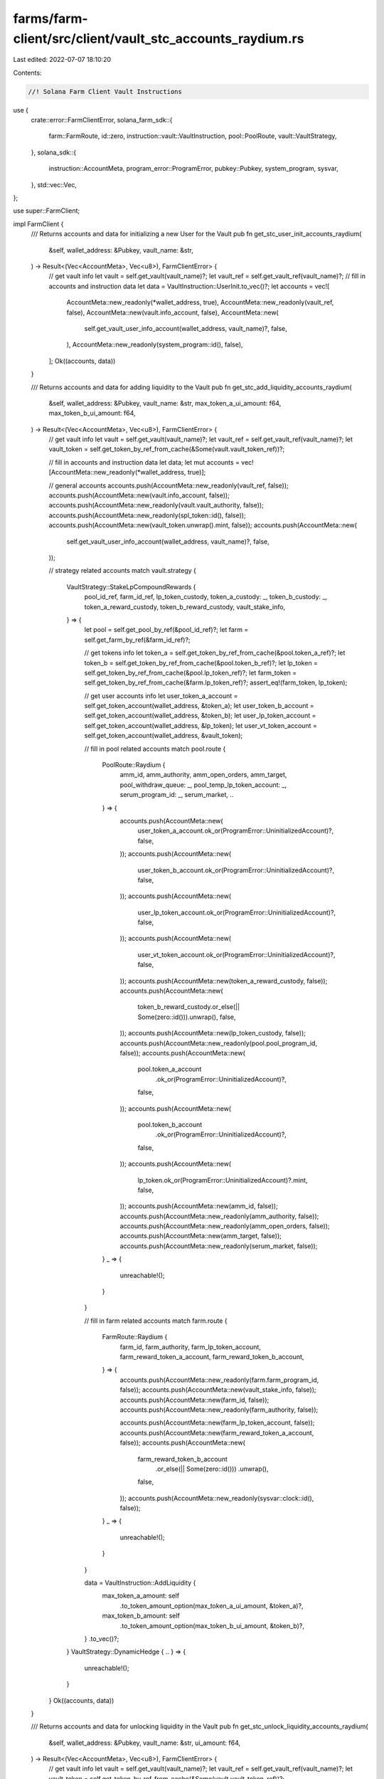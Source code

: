 farms/farm-client/src/client/vault_stc_accounts_raydium.rs
==========================================================

Last edited: 2022-07-07 18:10:20

Contents:

.. code-block:: rs

    //! Solana Farm Client Vault Instructions

use {
    crate::error::FarmClientError,
    solana_farm_sdk::{
        farm::FarmRoute, id::zero, instruction::vault::VaultInstruction, pool::PoolRoute,
        vault::VaultStrategy,
    },
    solana_sdk::{
        instruction::AccountMeta, program_error::ProgramError, pubkey::Pubkey, system_program,
        sysvar,
    },
    std::vec::Vec,
};

use super::FarmClient;

impl FarmClient {
    /// Returns accounts and data for initializing a new User for the Vault
    pub fn get_stc_user_init_accounts_raydium(
        &self,
        wallet_address: &Pubkey,
        vault_name: &str,
    ) -> Result<(Vec<AccountMeta>, Vec<u8>), FarmClientError> {
        // get vault info
        let vault = self.get_vault(vault_name)?;
        let vault_ref = self.get_vault_ref(vault_name)?;
        // fill in accounts and instruction data
        let data = VaultInstruction::UserInit.to_vec()?;
        let accounts = vec![
            AccountMeta::new_readonly(*wallet_address, true),
            AccountMeta::new_readonly(vault_ref, false),
            AccountMeta::new(vault.info_account, false),
            AccountMeta::new(
                self.get_vault_user_info_account(wallet_address, vault_name)?,
                false,
            ),
            AccountMeta::new_readonly(system_program::id(), false),
        ];
        Ok((accounts, data))
    }

    /// Returns accounts and data for adding liquidity to the Vault
    pub fn get_stc_add_liquidity_accounts_raydium(
        &self,
        wallet_address: &Pubkey,
        vault_name: &str,
        max_token_a_ui_amount: f64,
        max_token_b_ui_amount: f64,
    ) -> Result<(Vec<AccountMeta>, Vec<u8>), FarmClientError> {
        // get vault info
        let vault = self.get_vault(vault_name)?;
        let vault_ref = self.get_vault_ref(vault_name)?;
        let vault_token = self.get_token_by_ref_from_cache(&Some(vault.vault_token_ref))?;

        // fill in accounts and instruction data
        let data;
        let mut accounts = vec![AccountMeta::new_readonly(*wallet_address, true)];

        // general accounts
        accounts.push(AccountMeta::new_readonly(vault_ref, false));
        accounts.push(AccountMeta::new(vault.info_account, false));
        accounts.push(AccountMeta::new_readonly(vault.vault_authority, false));
        accounts.push(AccountMeta::new_readonly(spl_token::id(), false));
        accounts.push(AccountMeta::new(vault_token.unwrap().mint, false));
        accounts.push(AccountMeta::new(
            self.get_vault_user_info_account(wallet_address, vault_name)?,
            false,
        ));

        // strategy related accounts
        match vault.strategy {
            VaultStrategy::StakeLpCompoundRewards {
                pool_id_ref,
                farm_id_ref,
                lp_token_custody,
                token_a_custody: _,
                token_b_custody: _,
                token_a_reward_custody,
                token_b_reward_custody,
                vault_stake_info,
            } => {
                let pool = self.get_pool_by_ref(&pool_id_ref)?;
                let farm = self.get_farm_by_ref(&farm_id_ref)?;

                // get tokens info
                let token_a = self.get_token_by_ref_from_cache(&pool.token_a_ref)?;
                let token_b = self.get_token_by_ref_from_cache(&pool.token_b_ref)?;
                let lp_token = self.get_token_by_ref_from_cache(&pool.lp_token_ref)?;
                let farm_token = self.get_token_by_ref_from_cache(&farm.lp_token_ref)?;
                assert_eq!(farm_token, lp_token);

                // get user accounts info
                let user_token_a_account = self.get_token_account(wallet_address, &token_a);
                let user_token_b_account = self.get_token_account(wallet_address, &token_b);
                let user_lp_token_account = self.get_token_account(wallet_address, &lp_token);
                let user_vt_token_account = self.get_token_account(wallet_address, &vault_token);

                // fill in pool related accounts
                match pool.route {
                    PoolRoute::Raydium {
                        amm_id,
                        amm_authority,
                        amm_open_orders,
                        amm_target,
                        pool_withdraw_queue: _,
                        pool_temp_lp_token_account: _,
                        serum_program_id: _,
                        serum_market,
                        ..
                    } => {
                        accounts.push(AccountMeta::new(
                            user_token_a_account.ok_or(ProgramError::UninitializedAccount)?,
                            false,
                        ));
                        accounts.push(AccountMeta::new(
                            user_token_b_account.ok_or(ProgramError::UninitializedAccount)?,
                            false,
                        ));
                        accounts.push(AccountMeta::new(
                            user_lp_token_account.ok_or(ProgramError::UninitializedAccount)?,
                            false,
                        ));
                        accounts.push(AccountMeta::new(
                            user_vt_token_account.ok_or(ProgramError::UninitializedAccount)?,
                            false,
                        ));
                        accounts.push(AccountMeta::new(token_a_reward_custody, false));
                        accounts.push(AccountMeta::new(
                            token_b_reward_custody.or_else(|| Some(zero::id())).unwrap(),
                            false,
                        ));
                        accounts.push(AccountMeta::new(lp_token_custody, false));
                        accounts.push(AccountMeta::new_readonly(pool.pool_program_id, false));
                        accounts.push(AccountMeta::new(
                            pool.token_a_account
                                .ok_or(ProgramError::UninitializedAccount)?,
                            false,
                        ));
                        accounts.push(AccountMeta::new(
                            pool.token_b_account
                                .ok_or(ProgramError::UninitializedAccount)?,
                            false,
                        ));
                        accounts.push(AccountMeta::new(
                            lp_token.ok_or(ProgramError::UninitializedAccount)?.mint,
                            false,
                        ));
                        accounts.push(AccountMeta::new(amm_id, false));
                        accounts.push(AccountMeta::new_readonly(amm_authority, false));
                        accounts.push(AccountMeta::new_readonly(amm_open_orders, false));
                        accounts.push(AccountMeta::new(amm_target, false));
                        accounts.push(AccountMeta::new_readonly(serum_market, false));
                    }
                    _ => {
                        unreachable!();
                    }
                }

                // fill in farm related accounts
                match farm.route {
                    FarmRoute::Raydium {
                        farm_id,
                        farm_authority,
                        farm_lp_token_account,
                        farm_reward_token_a_account,
                        farm_reward_token_b_account,
                    } => {
                        accounts.push(AccountMeta::new_readonly(farm.farm_program_id, false));
                        accounts.push(AccountMeta::new(vault_stake_info, false));
                        accounts.push(AccountMeta::new(farm_id, false));
                        accounts.push(AccountMeta::new_readonly(farm_authority, false));

                        accounts.push(AccountMeta::new(farm_lp_token_account, false));
                        accounts.push(AccountMeta::new(farm_reward_token_a_account, false));
                        accounts.push(AccountMeta::new(
                            farm_reward_token_b_account
                                .or_else(|| Some(zero::id()))
                                .unwrap(),
                            false,
                        ));
                        accounts.push(AccountMeta::new_readonly(sysvar::clock::id(), false));
                    }
                    _ => {
                        unreachable!();
                    }
                }

                data = VaultInstruction::AddLiquidity {
                    max_token_a_amount: self
                        .to_token_amount_option(max_token_a_ui_amount, &token_a)?,
                    max_token_b_amount: self
                        .to_token_amount_option(max_token_b_ui_amount, &token_b)?,
                }
                .to_vec()?;
            }
            VaultStrategy::DynamicHedge { .. } => {
                unreachable!();
            }
        }
        Ok((accounts, data))
    }

    /// Returns accounts and data for unlocking liquidity in the Vault
    pub fn get_stc_unlock_liquidity_accounts_raydium(
        &self,
        wallet_address: &Pubkey,
        vault_name: &str,
        ui_amount: f64,
    ) -> Result<(Vec<AccountMeta>, Vec<u8>), FarmClientError> {
        // get vault info
        let vault = self.get_vault(vault_name)?;
        let vault_ref = self.get_vault_ref(vault_name)?;
        let vault_token = self.get_token_by_ref_from_cache(&Some(vault.vault_token_ref))?;

        // fill in accounts and instruction data
        let data = VaultInstruction::UnlockLiquidity {
            amount: self.to_token_amount_option(ui_amount, &vault_token)?,
        }
        .to_vec()?;
        let mut accounts = vec![AccountMeta::new_readonly(*wallet_address, true)];

        // general accounts
        accounts.push(AccountMeta::new_readonly(vault_ref, false));
        accounts.push(AccountMeta::new(vault.info_account, false));
        accounts.push(AccountMeta::new_readonly(vault.vault_authority, false));
        accounts.push(AccountMeta::new_readonly(spl_token::id(), false));
        accounts.push(AccountMeta::new(vault_token.unwrap().mint, false));
        accounts.push(AccountMeta::new(
            self.get_vault_user_info_account(wallet_address, vault_name)?,
            false,
        ));

        // strategy related accounts
        match vault.strategy {
            VaultStrategy::StakeLpCompoundRewards {
                pool_id_ref,
                farm_id_ref,
                lp_token_custody,
                token_a_custody: _,
                token_b_custody: _,
                token_a_reward_custody,
                token_b_reward_custody,
                vault_stake_info,
            } => {
                let pool = self.get_pool_by_ref(&pool_id_ref)?;
                let farm = self.get_farm_by_ref(&farm_id_ref)?;

                // get tokens info
                let lp_token = self.get_token_by_ref_from_cache(&pool.lp_token_ref)?;
                let farm_token = self.get_token_by_ref_from_cache(&farm.lp_token_ref)?;
                assert_eq!(farm_token, lp_token);

                // get user accounts info
                let user_vt_token_account = self.get_token_account(wallet_address, &vault_token);

                accounts.push(AccountMeta::new(
                    user_vt_token_account.ok_or(ProgramError::UninitializedAccount)?,
                    false,
                ));
                accounts.push(AccountMeta::new(token_a_reward_custody, false));
                accounts.push(AccountMeta::new(
                    token_b_reward_custody.or_else(|| Some(zero::id())).unwrap(),
                    false,
                ));
                accounts.push(AccountMeta::new(lp_token_custody, false));

                // fill in farm related accounts
                match farm.route {
                    FarmRoute::Raydium {
                        farm_id,
                        farm_authority,
                        farm_lp_token_account,
                        farm_reward_token_a_account,
                        farm_reward_token_b_account,
                    } => {
                        accounts.push(AccountMeta::new_readonly(farm.farm_program_id, false));
                        accounts.push(AccountMeta::new(vault_stake_info, false));
                        accounts.push(AccountMeta::new(farm_id, false));
                        accounts.push(AccountMeta::new_readonly(farm_authority, false));
                        accounts.push(AccountMeta::new(farm_lp_token_account, false));
                        accounts.push(AccountMeta::new(farm_reward_token_a_account, false));
                        accounts.push(AccountMeta::new(
                            farm_reward_token_b_account
                                .or_else(|| Some(zero::id()))
                                .unwrap(),
                            false,
                        ));
                        accounts.push(AccountMeta::new_readonly(sysvar::clock::id(), false));
                    }
                    _ => {
                        unreachable!();
                    }
                }
            }
            VaultStrategy::DynamicHedge { .. } => {
                unreachable!();
            }
        }
        Ok((accounts, data))
    }

    /// Returns accounts and data for removing liquidity from the Vault
    pub fn get_stc_remove_liquidity_accounts_raydium(
        &self,
        wallet_address: &Pubkey,
        vault_name: &str,
        ui_amount: f64,
    ) -> Result<(Vec<AccountMeta>, Vec<u8>), FarmClientError> {
        // get vault info
        let vault = self.get_vault(vault_name)?;
        let vault_ref = self.get_vault_ref(vault_name)?;
        // fill in accounts and instruction data
        let data;
        let mut accounts = vec![AccountMeta::new_readonly(*wallet_address, true)];

        // general accounts
        accounts.push(AccountMeta::new_readonly(vault_ref, false));
        accounts.push(AccountMeta::new(vault.info_account, false));
        accounts.push(AccountMeta::new_readonly(vault.vault_authority, false));
        accounts.push(AccountMeta::new_readonly(spl_token::id(), false));
        accounts.push(AccountMeta::new(
            self.get_vault_user_info_account(wallet_address, vault_name)?,
            false,
        ));

        // strategy related accounts
        match vault.strategy {
            VaultStrategy::StakeLpCompoundRewards {
                pool_id_ref,
                farm_id_ref,
                lp_token_custody,
                token_a_custody,
                token_b_custody,
                ..
            } => {
                let pool = self.get_pool_by_ref(&pool_id_ref)?;
                let farm = self.get_farm_by_ref(&farm_id_ref)?;

                // get tokens info
                let token_a = self.get_token_by_ref_from_cache(&pool.token_a_ref)?;
                let token_b = self.get_token_by_ref_from_cache(&pool.token_b_ref)?;
                let lp_token = self.get_token_by_ref_from_cache(&pool.lp_token_ref)?;
                let farm_token = self.get_token_by_ref_from_cache(&farm.lp_token_ref)?;
                assert_eq!(farm_token, lp_token);

                // get user accounts info
                let user_token_a_account = self.get_token_account(wallet_address, &token_a);
                let user_token_b_account = self.get_token_account(wallet_address, &token_b);

                // fill in pool related accounts
                match pool.route {
                    PoolRoute::Raydium {
                        amm_id,
                        amm_authority,
                        amm_open_orders,
                        amm_target,
                        pool_withdraw_queue,
                        pool_temp_lp_token_account,
                        serum_program_id,
                        serum_market,
                        serum_coin_vault_account,
                        serum_pc_vault_account,
                        serum_vault_signer,
                        ..
                    } => {
                        accounts.push(AccountMeta::new(
                            user_token_a_account.ok_or(ProgramError::UninitializedAccount)?,
                            false,
                        ));
                        accounts.push(AccountMeta::new(
                            user_token_b_account.ok_or(ProgramError::UninitializedAccount)?,
                            false,
                        ));
                        accounts.push(AccountMeta::new(token_a_custody, false));
                        accounts.push(AccountMeta::new(
                            token_b_custody.or_else(|| Some(zero::id())).unwrap(),
                            false,
                        ));
                        accounts.push(AccountMeta::new(lp_token_custody, false));
                        accounts.push(AccountMeta::new_readonly(pool.pool_program_id, false));
                        accounts.push(AccountMeta::new(pool_withdraw_queue, false));
                        accounts.push(AccountMeta::new(pool_temp_lp_token_account, false));
                        accounts.push(AccountMeta::new(
                            pool.token_a_account
                                .ok_or(ProgramError::UninitializedAccount)?,
                            false,
                        ));
                        accounts.push(AccountMeta::new(
                            pool.token_b_account
                                .ok_or(ProgramError::UninitializedAccount)?,
                            false,
                        ));
                        accounts.push(AccountMeta::new(
                            lp_token.ok_or(ProgramError::UninitializedAccount)?.mint,
                            false,
                        ));
                        accounts.push(AccountMeta::new(amm_id, false));
                        accounts.push(AccountMeta::new_readonly(amm_authority, false));
                        accounts.push(AccountMeta::new(amm_open_orders, false));
                        accounts.push(AccountMeta::new(amm_target, false));
                        accounts.push(AccountMeta::new(serum_market, false));
                        accounts.push(AccountMeta::new_readonly(serum_program_id, false));
                        accounts.push(AccountMeta::new(serum_coin_vault_account, false));
                        accounts.push(AccountMeta::new(serum_pc_vault_account, false));
                        accounts.push(AccountMeta::new_readonly(serum_vault_signer, false));
                    }
                    _ => {
                        unreachable!();
                    }
                }

                data = VaultInstruction::RemoveLiquidity {
                    amount: self.to_token_amount_option(ui_amount, &lp_token)?,
                }
                .to_vec()?;
            }
            VaultStrategy::DynamicHedge { .. } => {
                unreachable!();
            }
        }
        Ok((accounts, data))
    }

    /// Returns accounts and data for a Vault Init Instruction
    pub fn get_stc_init_accounts_raydium(
        &self,
        admin_address: &Pubkey,
        vault_name: &str,
        step: u64,
    ) -> Result<(Vec<AccountMeta>, Vec<u8>), FarmClientError> {
        // get vault info
        let vault = self.get_vault(vault_name)?;
        let vault_ref = self.get_vault_ref(vault_name)?;
        let vault_token = self
            .get_token_by_ref_from_cache(&Some(vault.vault_token_ref))?
            .unwrap();

        // fill in accounts and instruction data
        let data = VaultInstruction::Init { step }.to_vec()?;
        let mut accounts = vec![AccountMeta::new_readonly(*admin_address, true)];

        // general accounts
        accounts.push(AccountMeta::new_readonly(vault_ref, false));
        accounts.push(AccountMeta::new(vault.info_account, false));
        accounts.push(AccountMeta::new(vault.vault_authority, false));
        accounts.push(AccountMeta::new_readonly(vault.vault_program_id, false));
        accounts.push(AccountMeta::new_readonly(system_program::id(), false));
        accounts.push(AccountMeta::new_readonly(spl_token::id(), false));
        accounts.push(AccountMeta::new_readonly(sysvar::rent::id(), false));

        match vault.strategy {
            VaultStrategy::StakeLpCompoundRewards {
                pool_id_ref,
                farm_id_ref,
                lp_token_custody,
                token_a_custody,
                token_b_custody,
                token_a_reward_custody,
                token_b_reward_custody,
                vault_stake_info,
            } => {
                // get pools
                let pool = self.get_pool_by_ref(&pool_id_ref)?;
                let farm = self.get_farm_by_ref(&farm_id_ref)?;
                // get tokens info
                let token_a = self
                    .get_token_by_ref_from_cache(&pool.token_a_ref)?
                    .unwrap();
                let token_b = self
                    .get_token_by_ref_from_cache(&pool.token_b_ref)?
                    .unwrap();
                let lp_token = self
                    .get_token_by_ref_from_cache(&pool.lp_token_ref)?
                    .unwrap();
                let token_a_reward = self
                    .get_token_by_ref_from_cache(&farm.reward_token_a_ref)?
                    .unwrap();
                let token_b_reward = self.get_token_by_ref_from_cache(&farm.reward_token_b_ref)?;

                accounts.push(AccountMeta::new_readonly(farm.farm_program_id, false));
                accounts.push(AccountMeta::new(vault_token.mint, false));
                accounts.push(AccountMeta::new_readonly(vault.vault_token_ref, false));
                if farm.version >= 4 {
                    accounts.push(AccountMeta::new(zero::id(), false));
                    accounts.push(AccountMeta::new(vault_stake_info, false));
                } else {
                    accounts.push(AccountMeta::new(vault_stake_info, false));
                    accounts.push(AccountMeta::new(zero::id(), false));
                }
                accounts.push(AccountMeta::new(
                    vault.fees_account_a.or_else(|| Some(zero::id())).unwrap(),
                    false,
                ));
                accounts.push(AccountMeta::new(
                    vault.fees_account_b.or_else(|| Some(zero::id())).unwrap(),
                    false,
                ));
                accounts.push(AccountMeta::new(token_a_custody, false));
                accounts.push(AccountMeta::new(
                    token_b_custody.or_else(|| Some(zero::id())).unwrap(),
                    false,
                ));
                accounts.push(AccountMeta::new(lp_token_custody, false));
                accounts.push(AccountMeta::new(token_a.mint, false));
                accounts.push(AccountMeta::new(token_b.mint, false));
                accounts.push(AccountMeta::new(lp_token.mint, false));

                accounts.push(AccountMeta::new(token_a_reward_custody, false));
                accounts.push(AccountMeta::new(
                    token_b_reward_custody.or_else(|| Some(zero::id())).unwrap(),
                    false,
                ));
                accounts.push(AccountMeta::new(token_a_reward.mint, false));
                if let Some(token) = token_b_reward {
                    accounts.push(AccountMeta::new(token.mint, false));
                } else {
                    accounts.push(AccountMeta::new(zero::id(), false));
                }
            }
            VaultStrategy::DynamicHedge { .. } => {
                unreachable!();
            }
        }

        Ok((accounts, data))
    }

    /// Returns accounts and data for a Vault Shutdown Instruction
    pub fn get_stc_shutdown_accounts_raydium(
        &self,
        admin_address: &Pubkey,
        vault_name: &str,
    ) -> Result<(Vec<AccountMeta>, Vec<u8>), FarmClientError> {
        // get vault info
        let vault = self.get_vault(vault_name)?;
        let vault_ref = self.get_vault_ref(vault_name)?;

        // fill in accounts and instruction data
        let data = VaultInstruction::Shutdown.to_vec()?;
        let accounts = vec![
            AccountMeta::new_readonly(*admin_address, true),
            AccountMeta::new_readonly(vault_ref, false),
            AccountMeta::new(vault.info_account, false),
        ];

        Ok((accounts, data))
    }

    /// Returns accounts and data for a Vault Crank Instruction
    pub fn get_stc_crank_accounts_raydium(
        &self,
        wallet_address: &Pubkey,
        vault_name: &str,
        step: u64,
    ) -> Result<(Vec<AccountMeta>, Vec<u8>), FarmClientError> {
        // get vault info
        let vault = self.get_vault(vault_name)?;
        let vault_ref = self.get_vault_ref(vault_name)?;

        // fill in accounts and instruction data
        let data = VaultInstruction::Crank { step }.to_vec()?;
        let mut accounts = vec![AccountMeta::new_readonly(*wallet_address, true)];

        // general accounts
        accounts.push(AccountMeta::new_readonly(vault_ref, false));
        accounts.push(AccountMeta::new(vault.info_account, false));
        accounts.push(AccountMeta::new_readonly(vault.vault_authority, false));
        accounts.push(AccountMeta::new_readonly(spl_token::id(), false));

        // strategy related accounts
        match vault.strategy {
            VaultStrategy::StakeLpCompoundRewards {
                pool_id_ref,
                farm_id_ref,
                lp_token_custody,
                token_a_custody,
                token_b_custody,
                token_a_reward_custody,
                token_b_reward_custody,
                vault_stake_info,
            } => {
                let pool = self.get_pool_by_ref(&pool_id_ref)?;
                let farm = self.get_farm_by_ref(&farm_id_ref)?;

                // get tokens info
                let lp_token = self.get_token_by_ref_from_cache(&pool.lp_token_ref)?;
                let farm_token = self.get_token_by_ref_from_cache(&farm.lp_token_ref)?;
                assert_eq!(farm_token, lp_token);

                accounts.push(AccountMeta::new(token_a_reward_custody, false));
                accounts.push(AccountMeta::new(
                    token_b_reward_custody.or_else(|| Some(zero::id())).unwrap(),
                    false,
                ));
                if step != 2 {
                    accounts.push(AccountMeta::new(lp_token_custody, false));
                }
                if step == 1 {
                    accounts.push(AccountMeta::new(
                        vault
                            .fees_account_a
                            .ok_or(ProgramError::UninitializedAccount)?,
                        false,
                    ));
                    accounts.push(AccountMeta::new(
                        vault.fees_account_b.or_else(|| Some(zero::id())).unwrap(),
                        false,
                    ));
                }

                if step == 2 || step == 3 {
                    match pool.route {
                        PoolRoute::Raydium {
                            amm_id,
                            amm_authority,
                            amm_open_orders,
                            amm_target,
                            pool_withdraw_queue: _,
                            pool_temp_lp_token_account: _,
                            serum_program_id,
                            serum_market,
                            serum_coin_vault_account,
                            serum_pc_vault_account,
                            serum_vault_signer,
                            serum_bids,
                            serum_asks,
                            serum_event_queue,
                        } => {
                            accounts.push(AccountMeta::new(token_a_custody, false));
                            accounts.push(AccountMeta::new(
                                token_b_custody.or_else(|| Some(zero::id())).unwrap(),
                                false,
                            ));
                            accounts.push(AccountMeta::new_readonly(pool.pool_program_id, false));
                            accounts.push(AccountMeta::new(
                                pool.token_a_account
                                    .ok_or(ProgramError::UninitializedAccount)?,
                                false,
                            ));
                            accounts.push(AccountMeta::new(
                                pool.token_b_account
                                    .ok_or(ProgramError::UninitializedAccount)?,
                                false,
                            ));
                            if step == 3 {
                                accounts.push(AccountMeta::new(
                                    lp_token.ok_or(ProgramError::UninitializedAccount)?.mint,
                                    false,
                                ));
                            }
                            accounts.push(AccountMeta::new(amm_id, false));
                            accounts.push(AccountMeta::new_readonly(amm_authority, false));
                            accounts.push(AccountMeta::new(amm_open_orders, false));
                            accounts.push(AccountMeta::new(amm_target, false));
                            accounts.push(AccountMeta::new(serum_market, false));

                            if step == 2 {
                                accounts.push(AccountMeta::new_readonly(serum_program_id, false));
                                accounts.push(AccountMeta::new(serum_coin_vault_account, false));
                                accounts.push(AccountMeta::new(serum_pc_vault_account, false));
                                accounts.push(AccountMeta::new(serum_vault_signer, false));
                                accounts.push(AccountMeta::new(
                                    serum_bids.ok_or(ProgramError::UninitializedAccount)?,
                                    false,
                                ));
                                accounts.push(AccountMeta::new(
                                    serum_asks.ok_or(ProgramError::UninitializedAccount)?,
                                    false,
                                ));
                                accounts.push(AccountMeta::new(
                                    serum_event_queue.ok_or(ProgramError::UninitializedAccount)?,
                                    false,
                                ));
                            }
                        }
                        _ => {
                            unreachable!();
                        }
                    }
                }

                // fill in farm related accounts
                if step == 1 || step == 3 {
                    match farm.route {
                        FarmRoute::Raydium {
                            farm_id,
                            farm_authority,
                            farm_lp_token_account,
                            farm_reward_token_a_account,
                            farm_reward_token_b_account,
                        } => {
                            accounts.push(AccountMeta::new_readonly(farm.farm_program_id, false));
                            accounts.push(AccountMeta::new(vault_stake_info, false));
                            accounts.push(AccountMeta::new(farm_id, false));
                            accounts.push(AccountMeta::new_readonly(farm_authority, false));

                            accounts.push(AccountMeta::new(farm_lp_token_account, false));
                            accounts.push(AccountMeta::new(farm_reward_token_a_account, false));
                            accounts.push(AccountMeta::new(
                                farm_reward_token_b_account
                                    .or_else(|| Some(zero::id()))
                                    .unwrap(),
                                false,
                            ));
                            accounts.push(AccountMeta::new_readonly(sysvar::clock::id(), false));
                        }
                        _ => {
                            unreachable!();
                        }
                    }
                }
            }
            VaultStrategy::DynamicHedge { .. } => {
                unreachable!();
            }
        }

        Ok((accounts, data))
    }
}


